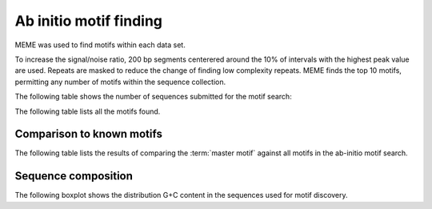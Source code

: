 =======================
Ab initio motif finding
=======================

MEME was used to find motifs within each data set.

To increase the signal/noise ratio, 200 bp segments centerered around the 10% of intervals
with the highest peak value are used. Repeats are masked to reduce the change of finding low
complexity repeats. MEME finds the top 10 motifs, permitting any number of
motifs within the sequence collection. 

The following table shows the number of sequences submitted for the motif search:

.. report:: Motifs.MemeRuns
   :render: table

   Meme results.

The following table lists all the motifs found.

.. report:: Motifs.MemeResults
   :render: table

   Meme results, showing for each motif the width,
   the number of times it is found, its evalue
   and its information content.

Comparison to known motifs
==========================

The following table lists the results of comparing the :term:`master motif`
against all motifs in the ab-initio motif search.

.. report:: Motifs.TomTomResults
   :render: table

   TomTom results. The :term:`master motif` is scanned against 
   the motifs returned by MEME.


Sequence composition
====================

The following boxplot shows the distribution G+C content in the
sequences used for motif discovery.

.. report:: Motifs.MemeInputSequenceComposition
   :render: box-plot
   :slices: pGC

   Distribution of G+C content in sequences used for motif discovery.
